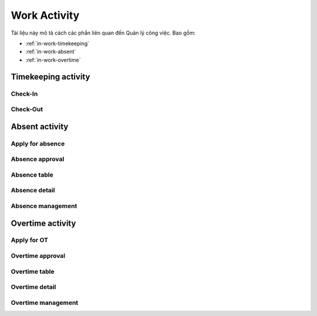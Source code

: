 Work Activity
=============

Tài liệu này mô tả cách các phần liên quan đến Quản lý công việc. Bao gồm:

* :ref:`in-work-timekeeping`
* :ref:`in-work-absent`
* :ref:`in-work-overtime`

.. _in-work-timekeeping:

Timekeeping activity
--------------------


Check-In
~~~~~~~~~~~

.. http:post::  /api/v1/works/timekeeping/checkin

   :arg access_token: Access Token Key lấy được ở bước :ref:`in-get-token`.
   :arg user_id: ID người dùng.
   :arg client_id: ID client.
   :arg location: (lat,long) Kinh độ, vĩ độ thực hiện chấm công vào.

   .. sourcecode:: js

      {
          "access_token": "_HASH_",
          "user_id": "18963",
          "client_id": "18963",
          "location": "[10.785092,106.6913373]"
      }


   :>json boolean status: Trạng thái xử lý của Server.
   :>json string status: Thời gian Server ghi nhận ("Y-m-d H:i:s").


Check-Out
~~~~~~~~~~~

.. http:post::  /api/v1/works/timekeeping/checkout

   :arg access_token: Access Token Key lấy được ở bước :ref:`in-get-token`.
   :arg user_id: ID người dùng.
   :arg client_id: ID client.
   :arg location: (lat,long) Kinh độ, vĩ độ thực hiện chấm công ra.

   .. sourcecode:: js

      {
          "access_token": "_HASH_",
          "user_id": "18963",
          "client_id": "18963",
          "location": "[10.785092,106.6913373]"
      }


   :>json boolean status: Trạng thái xử lý của Server.
   :>json string written_time: Thời gian Server ghi nhận ("Y-m-d H:i:s").
   
.. _in-work-absent:

Absent activity
---------------


Apply for absence
~~~~~~~~~~~~~~~~~

.. http:post::  /api/v1/works/absent/apply

   :arg access_token: Access Token Key lấy được ở bước :ref:`in-get-token`.
   :arg user_id: ID người dùng.
   :arg client_id: ID client.
   :arg start_time: Thời gian bắt đầu.
   :arg end_time: Thời gian kết thúc.
   :arg kind: Loại phép.
   :arg reason: Lý do nghỉ.

   .. sourcecode:: js

      {
          "access_token": "_HASH_",
          "user_id": "18963",
          "client_id": "18963",
          "start_time": "2017-08-14 08:00",
          "end_time": "2017-08-15 08:00",
          "reason": "Bệnh rất nặng :(("
      }


   :>json boolean status: Trạng thái xử lý của Server.


Absence approval
~~~~~~~~~~~~~~~~

.. http:post::  /api/v1/works/absent/confirm

   :arg access_token: Access Token Key lấy được ở bước :ref:`in-get-token`.
   :arg absence_id: ID của đơn xin phép.
   :arg approval: Đồng ý hay từ chối (1/0).
   :arg message: Lời nhắn đến người gửi đơn.

   .. sourcecode:: js

      {
          "access_token": "_HASH_",
          "absence_id": "19863",
          "approval": "0",
          "message": "Nghỉ luôn thì được ^_^"
      }


   :>json boolean status: Trạng thái xử lý của Server.


Absence table
~~~~~~~~~~~~~

.. http:post::  /api/v1/works/absent/table

   :arg access_token: Access Token Key lấy được ở bước :ref:`in-get-token`.
   :arg user_id: ID người dùng.
   :arg client_id: ID client.

   .. sourcecode:: js

      {
          "access_token": "_HASH_",
          "user_id": "18963",
          "client_id": "18963"
      }


   :>json boolean status: Trạng thái xử lý của Server.
   :>json array list: Danh sách các `Absence detail`_ object..


Absence detail
~~~~~~~~~~~~~~

.. http:post::  /api/v1/works/absent/detail

   :arg access_token: Access Token Key lấy được ở bước :ref:`in-get-token`.
   :arg absence_id: ID của đơn xin phép.

   .. sourcecode:: js

      {
          "access_token": "_HASH_",
          "absence_id": "18963",
      }


   :>json boolean status: Trạng thái xử lý của Server.
   :>json string fullname: Người nộp đơn.
   :>json string absent_time: Thời gian nghỉ [start to end].
   :>json string reason: Lý do nghỉ.


Absence management
~~~~~~~~~~~~~~~~~~

.. http:post::  /api/v1/works/absent/management

   :arg access_token: Access Token Key lấy được ở bước :ref:`in-get-token`.
   :arg user_id: ID người dùng (quản lý hoặc nhân viên).
   :arg client_id: ID client.

   .. sourcecode:: js

      {
          "access_token": "_HASH_",
          "user_id": "18963",
          "client_id": "18963"
      }


   :>json boolean status: Trạng thái xử lý của Server.
   :>json integer remain: Số ngày phép còn lại.
   :>json integer total: Tất cả đơn đã nhận/ gửi.
   :>json integer waiting_for_approval: Số đơn chờ duyệt.
   :>json integer total_approval: Số đơn đã/ đã được duyệt.
   :>json integer total_unapproved: Số đơn không/ không được duyệt.
   :>json integer total_update: Số đơn yêu cầu/ được yêu cầu chỉnh sửa.
   
.. _in-work-overtime:

Overtime activity
-----------------


Apply for OT
~~~~~~~~~~~~

.. http:post::  /api/v1/works/overtime/apply

   :arg access_token: Access Token Key lấy được ở bước :ref:`in-get-token`.
   :arg start_time: Thời gian bắt đầu.
   :arg end_time: Thời gian kết thúc.
   :arg reason: Lý do tăng ca.

   .. sourcecode:: js

      {
          "access_token": "_HASH_",
          "start_time": "2017-08-14 08:00",
          "end_time": "2017-08-15 08:00",
          "reason": "ItViec - Ít mà chất nên làm chậm deadline ;(("
      }


   :>json boolean status: Trạng thái xử lý của Server.


Overtime approval
~~~~~~~~~~~~~~~~~

.. http:post::  /api/v1/works/overtime/confirm

   :arg access_token: Access Token Key lấy được ở bước :ref:`in-get-token`.
   :arg overtime_id: ID của đơn yêu cầu tăng ca.
   :arg approval: Đồng ý hay từ chối (1/0).
   :arg message: Lời nhắn đến người gửi đơn.

   .. sourcecode:: js

      {
          "access_token": "_HASH_",
          "overtime_id": "19863",
          "approval": "0",
          "message": "Người ta làm 5' còn em là 1 tuần là như nào?"
      }


   :>json boolean status: Trạng thái xử lý của Server.


Overtime table
~~~~~~~~~~~~~~

.. http:post::  /api/v1/works/overtime/table

   :arg access_token: Access Token Key lấy được ở bước :ref:`in-get-token`.

   .. sourcecode:: js

      {
          "access_token": "_HASH_"
      }


   :>json boolean status: Trạng thái xử lý của Server.
   :>json array list: Danh sách các `Overtime detail`_ object..


Overtime detail
~~~~~~~~~~~~~~~

.. http:post::  /api/v1/works/overtime/detail

   :arg access_token: Access Token Key lấy được ở bước :ref:`in-get-token`.
   :arg overtime_id: ID của đơn yêu cầu.

   .. sourcecode:: js

      {
          "access_token": "_HASH_",
          "overtime_id": "18963",
      }


   :>json boolean status: Trạng thái xử lý của Server.
   :>json string fullname: Người nộp đơn.
   :>json string overtime_time: Thời gian yêu cầu tính tăng ca [start to end].
   :>json string reason: Lý do yêu cầu.


Overtime management
~~~~~~~~~~~~~~~~~~~

.. http:post::  /api/v1/works/overtime/management

   :arg access_token: Access Token Key lấy được ở bước :ref:`in-get-token`.
   :arg user_id: ID người dùng (quản lý hoặc nhân viên).
   :arg client_id: ID client.

   .. sourcecode:: js

      {
          "access_token": "_HASH_",
          "user_id": "18963",
          "client_id": "18963"
      }


   :>json boolean status: Trạng thái xử lý của Server.
   :>json integer total: Tất cả đơn đã nhận/ gửi.
   :>json integer waiting_for_approval: Số đơn chờ duyệt.
   :>json integer total_approval: Số đơn đã/ đã được duyệt.
   :>json integer total_unapproved: Số đơn không/ không được duyệt.
   :>json integer total_update: Số đơn yêu cầu/ được yêu cầu chỉnh sửa.
